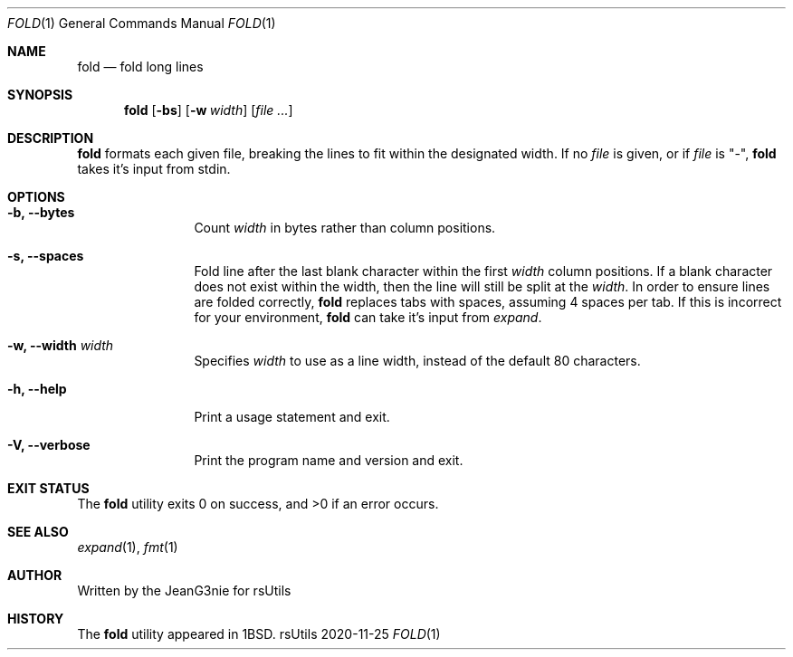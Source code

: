 .Dd 2020-11-25
.Dt FOLD 1
.Os rsUtils
.Sh NAME
.Nm fold
.Nd fold long lines
.Sh SYNOPSIS
.Nm
.Op Fl bs
.Op Fl w Ar width
.Op Ar
.Sh DESCRIPTION
.Nm
formats each given file, breaking the lines to fit within the designated width.
If no
.Ar file
is given, or if
.Ar file
is "-",
.Nm
takes it's input from stdin.
.Sh OPTIONS
.Bl -tag -width XwXwidthXX
.It Fl b, -bytes
Count
.Ar width
in bytes rather than column positions.
.It Fl s, -spaces
Fold line after the last blank character within the first
.Ar width
column positions. If a blank character does not exist within the width, then the
line will still be split at the
.Ar width .
In order to ensure lines are folded correctly,
.Nm
replaces tabs with spaces, assuming 4 spaces per tab. If this is incorrect for
your environment,
.Nm
can take it's input from
.Ar expand .
.It Fl w, -width Ar width
Specifies
.Ar width
to use as a line width, instead of the default 80 characters.
.It Fl h, -help
Print a usage statement and exit.
.It Fl V, -verbose
Print the program name and version and exit.
.Sh EXIT STATUS
.Ex -std
.Sh SEE ALSO
.Xr expand 1 ,
.Xr fmt 1
.Sh AUTHOR
Written by the JeanG3nie for rsUtils
.Sh HISTORY
The
.Nm
utility appeared in
.Bx 1 .
